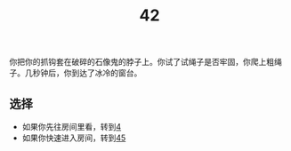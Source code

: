 #+TITLE: 42
你把你的抓钩套在破碎的石像鬼的脖子上。你试了试绳子是否牢固，你爬上粗绳子。几秒钟后，你到达了冰冷的窗台。

** 选择
- 如果你先往房间里看，转到[[file:4.org][4]]
- 如果你快速进入房间，转到[[file:45.org][45]]
